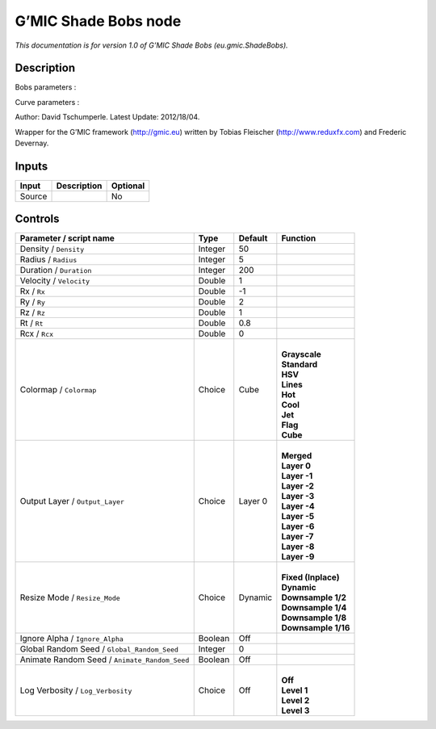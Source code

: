 .. _eu.gmic.ShadeBobs:

.. raw:: html

   <!-- Do not edit this file! It is generated automatically by Natron itself. -->

G’MIC Shade Bobs node
=====================

*This documentation is for version 1.0 of G’MIC Shade Bobs (eu.gmic.ShadeBobs).*

Description
-----------

Bobs parameters :

Curve parameters :

Author: David Tschumperle. Latest Update: 2012/18/04.

Wrapper for the G’MIC framework (http://gmic.eu) written by Tobias Fleischer (http://www.reduxfx.com) and Frederic Devernay.

Inputs
------

+--------+-------------+----------+
| Input  | Description | Optional |
+========+=============+==========+
| Source |             | No       |
+--------+-------------+----------+

Controls
--------

.. tabularcolumns:: |>{\raggedright}p{0.2\columnwidth}|>{\raggedright}p{0.06\columnwidth}|>{\raggedright}p{0.07\columnwidth}|p{0.63\columnwidth}|

.. cssclass:: longtable

+-----------------------------------------------+---------+---------+-----------------------+
| Parameter / script name                       | Type    | Default | Function              |
+===============================================+=========+=========+=======================+
| Density / ``Density``                         | Integer | 50      |                       |
+-----------------------------------------------+---------+---------+-----------------------+
| Radius / ``Radius``                           | Integer | 5       |                       |
+-----------------------------------------------+---------+---------+-----------------------+
| Duration / ``Duration``                       | Integer | 200     |                       |
+-----------------------------------------------+---------+---------+-----------------------+
| Velocity / ``Velocity``                       | Double  | 1       |                       |
+-----------------------------------------------+---------+---------+-----------------------+
| Rx / ``Rx``                                   | Double  | -1      |                       |
+-----------------------------------------------+---------+---------+-----------------------+
| Ry / ``Ry``                                   | Double  | 2       |                       |
+-----------------------------------------------+---------+---------+-----------------------+
| Rz / ``Rz``                                   | Double  | 1       |                       |
+-----------------------------------------------+---------+---------+-----------------------+
| Rt / ``Rt``                                   | Double  | 0.8     |                       |
+-----------------------------------------------+---------+---------+-----------------------+
| Rcx / ``Rcx``                                 | Double  | 0       |                       |
+-----------------------------------------------+---------+---------+-----------------------+
| Colormap / ``Colormap``                       | Choice  | Cube    | |                     |
|                                               |         |         | | **Grayscale**       |
|                                               |         |         | | **Standard**        |
|                                               |         |         | | **HSV**             |
|                                               |         |         | | **Lines**           |
|                                               |         |         | | **Hot**             |
|                                               |         |         | | **Cool**            |
|                                               |         |         | | **Jet**             |
|                                               |         |         | | **Flag**            |
|                                               |         |         | | **Cube**            |
+-----------------------------------------------+---------+---------+-----------------------+
| Output Layer / ``Output_Layer``               | Choice  | Layer 0 | |                     |
|                                               |         |         | | **Merged**          |
|                                               |         |         | | **Layer 0**         |
|                                               |         |         | | **Layer -1**        |
|                                               |         |         | | **Layer -2**        |
|                                               |         |         | | **Layer -3**        |
|                                               |         |         | | **Layer -4**        |
|                                               |         |         | | **Layer -5**        |
|                                               |         |         | | **Layer -6**        |
|                                               |         |         | | **Layer -7**        |
|                                               |         |         | | **Layer -8**        |
|                                               |         |         | | **Layer -9**        |
+-----------------------------------------------+---------+---------+-----------------------+
| Resize Mode / ``Resize_Mode``                 | Choice  | Dynamic | |                     |
|                                               |         |         | | **Fixed (Inplace)** |
|                                               |         |         | | **Dynamic**         |
|                                               |         |         | | **Downsample 1/2**  |
|                                               |         |         | | **Downsample 1/4**  |
|                                               |         |         | | **Downsample 1/8**  |
|                                               |         |         | | **Downsample 1/16** |
+-----------------------------------------------+---------+---------+-----------------------+
| Ignore Alpha / ``Ignore_Alpha``               | Boolean | Off     |                       |
+-----------------------------------------------+---------+---------+-----------------------+
| Global Random Seed / ``Global_Random_Seed``   | Integer | 0       |                       |
+-----------------------------------------------+---------+---------+-----------------------+
| Animate Random Seed / ``Animate_Random_Seed`` | Boolean | Off     |                       |
+-----------------------------------------------+---------+---------+-----------------------+
| Log Verbosity / ``Log_Verbosity``             | Choice  | Off     | |                     |
|                                               |         |         | | **Off**             |
|                                               |         |         | | **Level 1**         |
|                                               |         |         | | **Level 2**         |
|                                               |         |         | | **Level 3**         |
+-----------------------------------------------+---------+---------+-----------------------+
